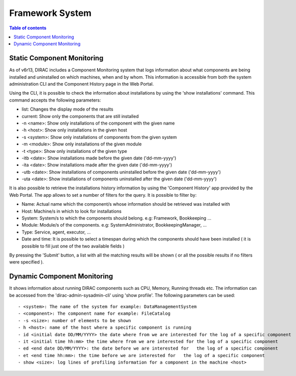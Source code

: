 ================
Framework System
================

.. contents:: Table of contents
   :depth: 3


.. _static_component_monitoring:

Static Component Monitoring
===========================
As of v6r13, DIRAC includes a Component Monitoring system that logs information about what components are being installed and uninstalled on which machines, when and by whom.
This information is accessible from both the system administration CLI and the Component History page in the Web Portal.

Using the CLI, it is possible to check the information about installations by using the 'show installations' command.
This command accepts the following parameters:

- list: Changes the display mode of the results
- current: Show only the components that are still installed
- -n <name>: Show only installations of the component with the given name
- -h <host>: Show only installations in the given host
- -s <system>: Show only installations of components from the given system
- -m <module>: Show only installations of the given module
- -t <type>: Show only installations of the given type
- -itb <date>: Show installations made before the given date ('dd-mm-yyyy')
- -ita <date>: Show installations made after the given date ('dd-mm-yyyy')
- -utb <date>: Show installations of components uninstalled before the given date ('dd-mm-yyyy')
- -uta <date>: Show installations of components uninstalled after the given date ('dd-mm-yyyy')

It is also possible to retrieve the installations history information by using the 'Component History' app provided by the Web Portal.
The app allows to set a number of filters for the query. It is possible to filter by:

- Name: Actual name which the component/s whose information should be retrieved was installed with
- Host: Machine/s in which to look for installations
- System: System/s to which the components should belong. e.g: Framework, Bookkeeping ...
- Module: Module/s of the components. e.g: SystemAdministrator, BookkeepingManager, ...
- Type: Service, agent, executor, ...
- Date and time: It is possible to select a timespan during which the components should have been installed ( it is possible to fill just one of the two available fields )

By pressing the 'Submit' button, a list with all the matching results will be shown ( or all the possible results if no filters were specified ).

Dynamic Component Monitoring
============================

It shows information about running DIRAC components such as CPU, Memory, Running threads etc. The information can be accessed from the 'dirac-admin-sysadmin-cli' using
'show profile'. The following parameters can be used::

 - <system>: The name of the system for example: DataManagementSystem
 - <component>: The component name for example: FileCatalog
 - -s <size>: number of elements to be shown
 - h <host>: name of the host where a specific component is running
 - id <initial date DD/MM/YYYY> the date where from we are interested for the log of a specific component
 - it <initial time hh:mm> the time where from we are interested for the log of a specific component
 - ed <end date DD/MM/YYYY>: the date before we are interested for   the log of a specific component
 - et <end time hh:mm>: the time before we are interested for   the log of a specific component
 - show <size>: log lines of profiling information for a component in the machine <host>
